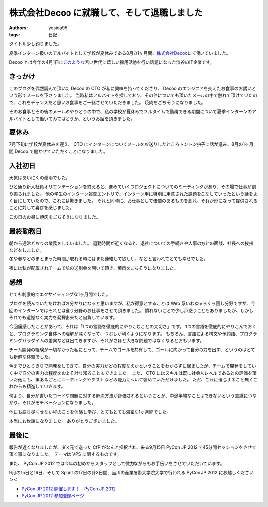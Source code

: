株式会社Decoo に就職して、そして退職しました
============================================

:authors: yosida95
:tags: 日記

タイトル少し釣りました。

夏季インターン扱いのアルバイトとして学校が夏休みである8月の1ヶ月間、\ `株式会社Decoo <http://www.decoo.co.jp/>`__\ にて働いていました。

Decoo とは今年の4月1日に\ `このような <http://megalodon.jp/2012-0401-1242-31/af2012.decoo.jp/>`__\ 若い世代に嬉しい採用活動を行い話題になった渋谷のIT企業です。


きっかけ
--------

このブログを偶然読んで頂いた Decoo の CTO が私に興味を持ってくださり、 Decoo のエンジニアを交えたお食事のお誘いという形でメールを下さりました。
当時私はアルバイトを探しており、その件についても頂いたメールの中で触れて頂けていたので、これをチャンスだと思いお食事をご一緒させていただきました。
焼肉をごちそうになりました。

そのお食事とその後のメールのやりとりの中で、私の学校が夏休みでフルタイムで勤務できる期間について夏季インターンのアルバイトとして働いてみてはどうか、というお話を頂きました。

夏休み
------

7月下旬に学校が夏休みを迎え、 CTO にインターンについてメールをお送りしたところトントン拍子に話が進み、8月の1ヶ月間 Decoo で働かせていただくことになりました。

入社初日
--------

天気はあいにくの豪雨でした。

ひと通り新入社員オリエンテーションを終えると、進めていくプロジェクトについてのミーティングがあり、その場で仕事が割り振られました。
他の学生のインターン報告エントリで、インターン用に特別に用意された課題をこなしていったという話をよく目にしていたので、これには驚きました。
それと同時に、お仕事として価値のあるものを創れ、それが形になって提供されることに対して喜びを感じました。

この日のお昼に焼肉をごちそうになりました。

最終勤務日
----------

朝から通常どおりの業務をしていました。
退勤時間が近くなると、退社についての手続きや人事の方との面談、社長への挨拶などをしました。

冬や春などのまとまった時間が取れる時にはまた連絡して欲しい、などと言われてとても幸せでした。

夜には私が配属されチームで私の送別会を開いて頂き、焼肉をごちそうになりました。

感想
----

とても刺激的でエクサイティングな1ヶ月間でした。

ブログを読んでいただければお分かりになると思いますが、私が得意とすることは Web 系いわゆるろくろ回し分野ですが、今回のインターンではそれとは違う分野のお仕事をさせて頂きました。
慣れないことで少し戸惑うこともありましたが、しかしそれでも遺憾なく実力を発揮出来たと自負しています。

今回痛感したことがあって、それは「1つの言語を徹底的にやりこむことの大切さ」です。
1つの言語を徹底的にやりこんでおくと、プログラミング自体への理解が深くなって、つぶしが利くようになります。
もちろん、言語による構文や予約語、プログラミングパラダイムの差異などは出てきますが、それがさほど大きな問題ではなくなるとおもいます。

チーム開発の経験が一切なかった私にとって、チームでゴールを共有して、ゴールに向かって自分の力を出す、というのはとても新鮮な体験でした。

今までひとりきりで開発をしてきて、自分の実力がどの程度なのかということをわからずに居ましたが、チームで開発をしていく中で自分の実力の程度をおよそ計り知ることもできました。
また、 CTO にはスキルは既に社会人レベルであるとの評価を頂いた他にも、事あるごとにコーディングやテストなどの能力について褒めていただけました。
ただ、これに慢心すること無くこれからも精進していきます。

何より、自分が書いたコードや問題に対する解決方法が評価されるということが、中途半端なことはできないという意識につながり、それがモチベーションになりました。

他にも語り尽くせない程のことを体験し学び、とてもとても濃密な1ヶ月間でした。

本当にお世話になりました。
ありがとうございました。

最後に
------

報告が遅くなりましたが、ダメ元で送った CfP がなんと採択され、来る9月15日 PyCon JP 2012 で45分間セッションをさせて頂く事になりました。
テーマは VPS に関するものです。

また、 PyCon JP 2012 では今年の初めからスタッフとして微力ながらもお手伝いをさせていただいています。

9月の15日と16日、そして Sprint の17日の計3日間、品川の産業技術大学院大学で行われる PyCon JP 2012 にお越しください＞＜

- `PyCon JP 2012 開催します！ - PyCon JP 2012 <http://2012.pycon.jp/>`__
- `PyCon JP 2012 参加登録ページ <http://connpass.com/event/708/>`__
